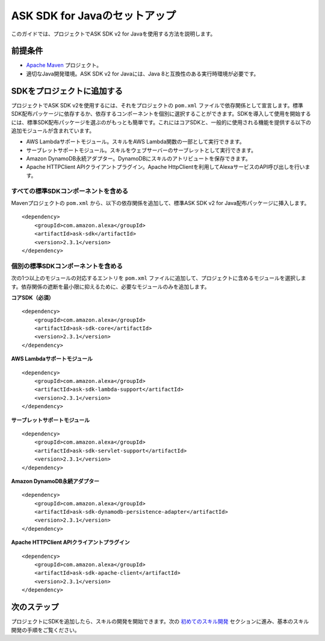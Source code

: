 ASK SDK for Javaのセットアップ
===========================

このガイドでは、プロジェクトでASK SDK v2 for Javaを使用する方法を説明します。

前提条件
------

-  `Apache Maven <https://maven.apache.org/>`__ プロジェクト。
-  適切なJava開発環境。ASK SDK v2 for Javaには、Java 8と互換性のある実行時環境が必要です。

SDKをプロジェクトに追加する
-----------------------

プロジェクトでASK SDK v2を使用するには、それをプロジェクトの ``pom.xml`` ファイルで依存関係として宣言します。標準SDK配布パッケージに依存するか、依存するコンポーネントを個別に選択することができます。SDKを導入して使用を開始するには、標準SDK配布パッケージを選ぶのがもっとも簡単です。これにはコアSDKと、一般的に使用される機能を提供する以下の追加モジュールが含まれています。

-  AWS Lambdaサポートモジュール。スキルをAWS Lambda関数の一部として実行できます。
-  サーブレットサポートモジュール。スキルをウェブサーバーのサーブレットとして実行できます。
-  Amazon DynamoDB永続アダプター。DynamoDBにスキルのアトリビュートを保存できます。
-  Apache HTTPClient APIクライアントプラグイン。Apache HttpClientを利用してAlexaサービスのAPI呼び出しを行います。

すべての標準SDKコンポーネントを含める
~~~~~~~~~~~~~~~~~~~~~~~~~~~~~~~

Mavenプロジェクトの ``pom.xml`` から、以下の依存関係を追加して、標準ASK SDK v2 for Java配布パッケージに挿入します。

::

    <dependency>
        <groupId>com.amazon.alexa</groupId>
        <artifactId>ask-sdk</artifactId>
        <version>2.3.1</version>
    </dependency>

個別の標準SDKコンポーネントを含める
~~~~~~~~~~~~~~~~~~~~~~~~~~~~~~~

次の1つ以上のモジュールの対応するエントリを ``pom.xml`` ファイルに追加して、プロジェクトに含めるモジュールを選択します。依存関係の遮断を最小限に抑えるために、必要なモジュールのみを追加します。

**コアSDK（必須）**

::

    <dependency>
        <groupId>com.amazon.alexa</groupId>
        <artifactId>ask-sdk-core</artifactId>
        <version>2.3.1</version>
    </dependency>

**AWS Lambdaサポートモジュール**

::

    <dependency>
        <groupId>com.amazon.alexa</groupId>
        <artifactId>ask-sdk-lambda-support</artifactId>
        <version>2.3.1</version>
    </dependency>

**サーブレットサポートモジュール**

::

    <dependency>
        <groupId>com.amazon.alexa</groupId>
        <artifactId>ask-sdk-servlet-support</artifactId>
        <version>2.3.1</version>
    </dependency>

**Amazon DynamoDB永続アダプター**

::

    <dependency>
        <groupId>com.amazon.alexa</groupId>
        <artifactId>ask-sdk-dynamodb-persistence-adapter</artifactId>
        <version>2.3.1</version>
    </dependency>

**Apache HTTPClient APIクライアントプラグイン**

::

    <dependency>
        <groupId>com.amazon.alexa</groupId>
        <artifactId>ask-sdk-apache-client</artifactId>
        <version>2.3.1</version>
    </dependency>

次のステップ
---------

プロジェクトにSDKを追加したら、スキルの開発を開始できます。次の `初めてのスキル開発 <Developing-Your-First-Skill.html>`__ セクションに進み、基本のスキル開発の手順をご覧ください。

